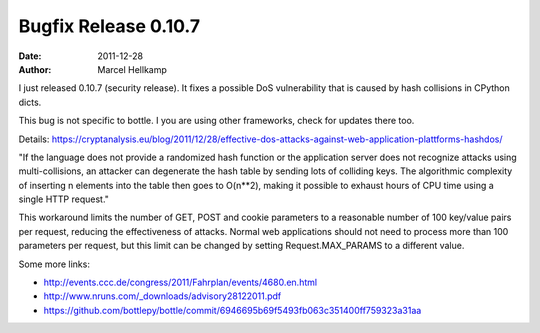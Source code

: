 Bugfix Release 0.10.7
#############################

:date: 2011-12-28
:author: Marcel Hellkamp

I just released 0.10.7 (security release). It fixes a possible DoS vulnerability that is caused by hash collisions in CPython dicts.

This bug is not specific to bottle. I you are using other frameworks, check for updates there too.

Details: https://cryptanalysis.eu/blog/2011/12/28/effective-dos-attacks-against-web-application-plattforms-hashdos/

"If the language does not provide a randomized hash function or the application server does not recognize attacks using multi-collisions, an attacker can degenerate the hash table by sending lots of colliding keys. The algorithmic complexity of inserting n elements into the table then goes to O(n**2), making it possible to exhaust hours of CPU time using a single HTTP request."

This workaround limits the number of GET, POST and cookie parameters to a reasonable number of 100 key/value pairs per request, reducing the effectiveness of attacks. Normal web applications should not need to process more than 100 parameters per request, but this limit can be changed by setting Request.MAX_PARAMS to a different value.

Some more links:

* http://events.ccc.de/congress/2011/Fahrplan/events/4680.en.html
* http://www.nruns.com/_downloads/advisory28122011.pdf
* https://github.com/bottlepy/bottle/commit/6946695b69f5493fb063c351400ff759323a31aa

